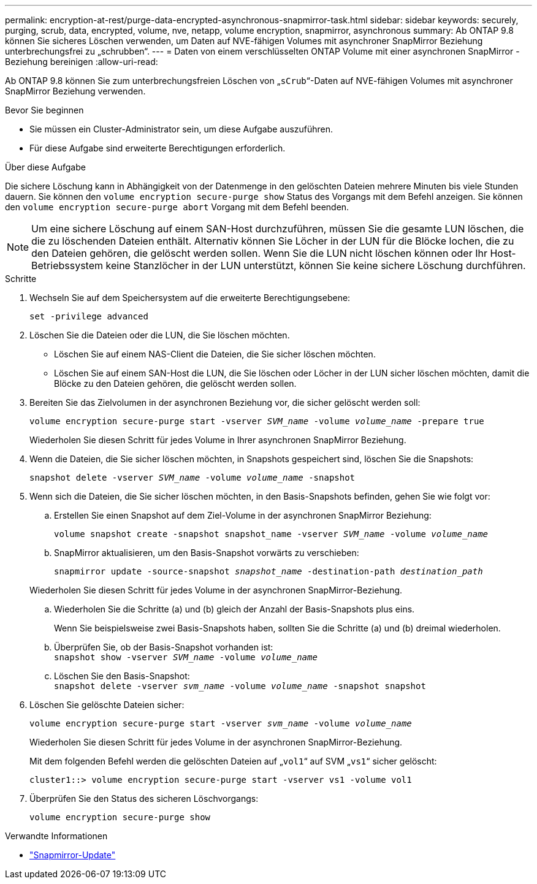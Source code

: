 ---
permalink: encryption-at-rest/purge-data-encrypted-asynchronous-snapmirror-task.html 
sidebar: sidebar 
keywords: securely, purging, scrub, data, encrypted, volume, nve, netapp, volume encryption, snapmirror, asynchronous 
summary: Ab ONTAP 9.8 können Sie sicheres Löschen verwenden, um Daten auf NVE-fähigen Volumes mit asynchroner SnapMirror Beziehung unterbrechungsfrei zu „schrubben“. 
---
= Daten von einem verschlüsselten ONTAP Volume mit einer asynchronen SnapMirror -Beziehung bereinigen
:allow-uri-read: 


[role="lead"]
Ab ONTAP 9.8 können Sie zum unterbrechungsfreien Löschen von „`sCrub`“-Daten auf NVE-fähigen Volumes mit asynchroner SnapMirror Beziehung verwenden.

.Bevor Sie beginnen
* Sie müssen ein Cluster-Administrator sein, um diese Aufgabe auszuführen.
* Für diese Aufgabe sind erweiterte Berechtigungen erforderlich.


.Über diese Aufgabe
Die sichere Löschung kann in Abhängigkeit von der Datenmenge in den gelöschten Dateien mehrere Minuten bis viele Stunden dauern. Sie können den `volume encryption secure-purge show` Status des Vorgangs mit dem Befehl anzeigen. Sie können den `volume encryption secure-purge abort` Vorgang mit dem Befehl beenden.


NOTE: Um eine sichere Löschung auf einem SAN-Host durchzuführen, müssen Sie die gesamte LUN löschen, die die zu löschenden Dateien enthält. Alternativ können Sie Löcher in der LUN für die Blöcke lochen, die zu den Dateien gehören, die gelöscht werden sollen. Wenn Sie die LUN nicht löschen können oder Ihr Host-Betriebssystem keine Stanzlöcher in der LUN unterstützt, können Sie keine sichere Löschung durchführen.

.Schritte
. Wechseln Sie auf dem Speichersystem auf die erweiterte Berechtigungsebene:
+
`set -privilege advanced`

. Löschen Sie die Dateien oder die LUN, die Sie löschen möchten.
+
** Löschen Sie auf einem NAS-Client die Dateien, die Sie sicher löschen möchten.
** Löschen Sie auf einem SAN-Host die LUN, die Sie löschen oder Löcher in der LUN sicher löschen möchten, damit die Blöcke zu den Dateien gehören, die gelöscht werden sollen.


. Bereiten Sie das Zielvolumen in der asynchronen Beziehung vor, die sicher gelöscht werden soll:
+
`volume encryption secure-purge start -vserver _SVM_name_ -volume _volume_name_ -prepare true`

+
Wiederholen Sie diesen Schritt für jedes Volume in Ihrer asynchronen SnapMirror Beziehung.

. Wenn die Dateien, die Sie sicher löschen möchten, in Snapshots gespeichert sind, löschen Sie die Snapshots:
+
`snapshot delete -vserver _SVM_name_ -volume _volume_name_ -snapshot`

. Wenn sich die Dateien, die Sie sicher löschen möchten, in den Basis-Snapshots befinden, gehen Sie wie folgt vor:
+
.. Erstellen Sie einen Snapshot auf dem Ziel-Volume in der asynchronen SnapMirror Beziehung:
+
`volume snapshot create -snapshot snapshot_name -vserver _SVM_name_ -volume _volume_name_`

.. SnapMirror aktualisieren, um den Basis-Snapshot vorwärts zu verschieben:
+
`snapmirror update -source-snapshot _snapshot_name_ -destination-path _destination_path_`

+
Wiederholen Sie diesen Schritt für jedes Volume in der asynchronen SnapMirror-Beziehung.

.. Wiederholen Sie die Schritte (a) und (b) gleich der Anzahl der Basis-Snapshots plus eins.
+
Wenn Sie beispielsweise zwei Basis-Snapshots haben, sollten Sie die Schritte (a) und (b) dreimal wiederholen.

.. Überprüfen Sie, ob der Basis-Snapshot vorhanden ist: +
`snapshot show -vserver _SVM_name_ -volume _volume_name_`
.. Löschen Sie den Basis-Snapshot: +
`snapshot delete -vserver _svm_name_ -volume _volume_name_ -snapshot snapshot`


. Löschen Sie gelöschte Dateien sicher:
+
`volume encryption secure-purge start -vserver _svm_name_ -volume _volume_name_`

+
Wiederholen Sie diesen Schritt für jedes Volume in der asynchronen SnapMirror-Beziehung.

+
Mit dem folgenden Befehl werden die gelöschten Dateien auf „`vol1`“ auf SVM „`vs1`“ sicher gelöscht:

+
[listing]
----
cluster1::> volume encryption secure-purge start -vserver vs1 -volume vol1
----
. Überprüfen Sie den Status des sicheren Löschvorgangs:
+
`volume encryption secure-purge show`



.Verwandte Informationen
* link:https://docs.netapp.com/us-en/ontap-cli/snapmirror-update.html["Snapmirror-Update"^]

